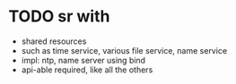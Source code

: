 * TODO sr with

- shared resources
- such as time service, various file service, name service
- impl: ntp, name server using bind
- api-able required, like all the others
